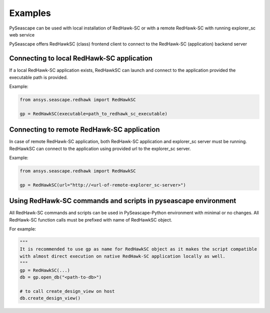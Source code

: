 ********
Examples
********

PySeascape can be used with local installation of RedHawk-SC or with a remote RedHawk-SC with running explorer_sc web service

PySeascape offers RedHawkSC (class) frontend client to connect to the RedHawk-SC (application) backend server 

Connecting to local RedHawk-SC application
------------------------------------------

If a local RedHawk-SC application exists, RedHawkSC can launch and connect to the application provided the executable path is provided.

Example:

.. code:: python

    from ansys.seascape.redhawk import RedHawkSC

    gp = RedHawkSC(executable=path_to_redhawk_sc_executable)

Connecting to remote RedHawk-SC application
-------------------------------------------

In case of remote RedHawk-SC application, both RedHawk-SC application and explorer_sc server must be running. RedHawkSC can connect to the application using provided url to the explorer_sc server.

Example:

.. code:: python

    from ansys.seascape.redhawk import RedHawkSC

    gp = RedHawkSC(url="http://<url-of-remote-explorer_sc-server>")


Using RedHawk-SC commands and scripts in pyseascape environment
---------------------------------------------------------------

All RedHawk-SC commands and scripts can be used in PySeascape-Python environment with minimal or no changes. All RedHawk-SC function calls must be prefixed with name of RedHawkSC object.

For example:

.. code:: python

    """ 
    It is recommended to use gp as name for RedHawkSC object as it makes the script compatible 
    with almost direct execution on native RedHawk-SC application locally as well.
    """
    gp = RedHawkSC(...)
    db = gp.open_db("<path-to-db>")

    # to call create_design_view on host
    db.create_design_view()

